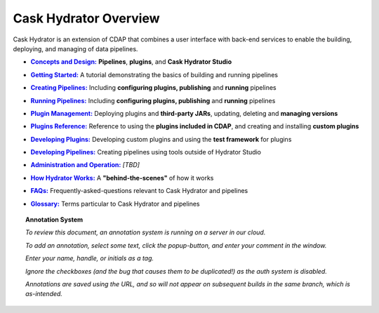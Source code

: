 .. meta::
    :author: Cask Data, Inc.
    :copyright: Copyright © 2016 Cask Data, Inc.

.. :titles-only-global-toc: true

.. _cask-hydrator:
.. _hydrator:

======================
Cask Hydrator Overview
======================

..  youtube::  ezTzYIS88YU
   :align: center

..    :height: 100%
..    :width: 800px

Cask Hydrator is an extension of CDAP that combines a user interface with back-end services
to enable the building, deploying, and managing of data pipelines.

.. |concepts-design| replace:: **Concepts and Design:**
.. _concepts-design: concepts-design.html

- |concepts-design|_ **Pipelines**, **plugins**, and **Cask Hydrator Studio**


.. |getting-started| replace:: **Getting Started:**
.. _getting-started: getting-started.html

- |getting-started|_ A tutorial demonstrating the basics of building and running pipelines


.. |creating-pipelines| replace:: **Creating Pipelines:**
.. _creating-pipelines: creating-pipelines.html

- |creating-pipelines|_ Including **configuring plugins, publishing** and **running** pipelines


.. |running-pipelines| replace:: **Running Pipelines:**
.. _running-pipelines: running-pipelines.html

- |running-pipelines|_ Including **configuring plugins, publishing** and **running** pipelines


.. |plugin-management| replace:: **Plugin Management:**
.. _plugin-management: plugin-management.html

- |plugin-management|_ Deploying plugins and **third-party JARs**, updating, deleting and **managing versions**


.. |plugins| replace:: **Plugins Reference:**
.. _plugins: plugins/index.html

- |plugins|_ Reference to using the **plugins included in CDAP**, and creating and
  installing **custom plugins**


.. |developing-plugins| replace:: **Developing Plugins:**
.. _developing-plugins: developing-plugins.html

- |developing-plugins|_ Developing custom plugins and using the **test framework** for plugins


.. |developing-pipelines| replace:: **Developing Pipelines:**
.. _developing-pipelines: developing-pipelines.html

- |developing-pipelines|_ Creating pipelines using tools outside of Hydrator Studio


.. |administration-operation| replace:: **Administration and Operation:**
.. _administration-operation: administration-operation.html

- |administration-operation|_ *[TBD]*


.. |how-hydrator-works| replace:: **How Hydrator Works:**
.. _how-hydrator-works: how-hydrator-works.html

- |how-hydrator-works|_ A **"behind-the-scenes"** of how it works
    
  
.. |faqs| replace:: **FAQs:**
.. _faqs: faqs.html

- |faqs|_ Frequently-asked-questions relevant to Cask Hydrator and pipelines


.. |glossary| replace:: **Glossary:**
.. _glossary: glossary.html

- |glossary|_ Terms particular to Cask Hydrator and pipelines

.. SIDEBAR ON ANNOTATION SYSTEM START

.. topic:: Annotation System

  *To review this document, an annotation system is running on a server in our cloud.*

  *To add an annotation, select some text, click the popup-button, and enter your comment
  in the window.*

  *Enter your name, handle, or initials as a tag.*

  *Ignore the checkboxes (and the bug that causes them to be duplicated!) as the auth
  system is disabled.*

  *Annotations are saved using the URL, and so will not appear on subsequent builds in the
  same branch, which is as-intended.*

.. SIDEBAR ON ANNOTATION SYSTEM END


